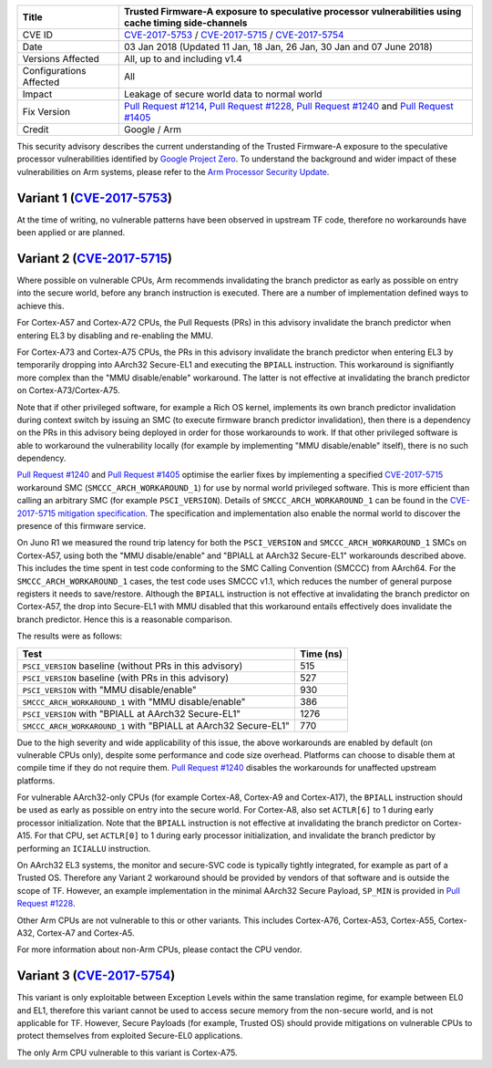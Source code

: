 +----------------+-------------------------------------------------------------+
| Title          | Trusted Firmware-A exposure to speculative processor        |
|                | vulnerabilities using cache timing side-channels            |
+================+=============================================================+
| CVE ID         | `CVE-2017-5753`_ / `CVE-2017-5715`_ / `CVE-2017-5754`_      |
+----------------+-------------------------------------------------------------+
| Date           | 03 Jan 2018 (Updated 11 Jan, 18 Jan, 26 Jan, 30 Jan and 07  |
|                | June 2018)                                                  |
+----------------+-------------------------------------------------------------+
| Versions       | All, up to and including v1.4                               |
| Affected       |                                                             |
+----------------+-------------------------------------------------------------+
| Configurations | All                                                         |
| Affected       |                                                             |
+----------------+-------------------------------------------------------------+
| Impact         | Leakage of secure world data to normal world                |
+----------------+-------------------------------------------------------------+
| Fix Version    | `Pull Request #1214`_, `Pull Request #1228`_,               |
|                | `Pull Request #1240`_ and `Pull Request #1405`_             |
+----------------+-------------------------------------------------------------+
| Credit         | Google / Arm                                                |
+----------------+-------------------------------------------------------------+

This security advisory describes the current understanding of the Trusted
Firmware-A exposure to the speculative processor vulnerabilities identified by
`Google Project Zero`_.  To understand the background and wider impact of these
vulnerabilities on Arm systems, please refer to the `Arm Processor Security
Update`_.

Variant 1 (`CVE-2017-5753`_)
~~~~~~~~~~~~~~~~~~~~~~~~~~~~

At the time of writing, no vulnerable patterns have been observed in upstream TF
code, therefore no workarounds have been applied or are planned.

Variant 2 (`CVE-2017-5715`_)
~~~~~~~~~~~~~~~~~~~~~~~~~~~~

Where possible on vulnerable CPUs, Arm recommends invalidating the branch
predictor as early as possible on entry into the secure world, before any branch
instruction is executed. There are a number of implementation defined ways to
achieve this.

For Cortex-A57 and Cortex-A72 CPUs, the Pull Requests (PRs) in this advisory
invalidate the branch predictor when entering EL3 by disabling and re-enabling
the MMU.

For Cortex-A73 and Cortex-A75 CPUs, the PRs in this advisory invalidate the
branch predictor when entering EL3 by temporarily dropping into AArch32
Secure-EL1 and executing the ``BPIALL`` instruction. This workaround is
signifiantly more complex than the "MMU disable/enable" workaround. The latter
is not effective at invalidating the branch predictor on Cortex-A73/Cortex-A75.

Note that if other privileged software, for example a Rich OS kernel, implements
its own branch predictor invalidation during context switch by issuing an SMC
(to execute firmware branch predictor invalidation), then there is a dependency
on the PRs in this advisory being deployed in order for those workarounds to
work. If that other privileged software is able to workaround the vulnerability
locally (for example by implementing "MMU disable/enable" itself), there is no
such dependency.

`Pull Request #1240`_ and `Pull Request #1405`_ optimise the earlier fixes by
implementing a specified `CVE-2017-5715`_ workaround SMC
(``SMCCC_ARCH_WORKAROUND_1``) for use by normal world privileged software. This
is more efficient than calling an arbitrary SMC (for example ``PSCI_VERSION``).
Details of ``SMCCC_ARCH_WORKAROUND_1`` can be found in the `CVE-2017-5715
mitigation specification`_.  The specification and implementation also enable
the normal world to discover the presence of this firmware service.

On Juno R1 we measured the round trip latency for both the ``PSCI_VERSION`` and
``SMCCC_ARCH_WORKAROUND_1`` SMCs on Cortex-A57, using both the "MMU
disable/enable" and "BPIALL at AArch32 Secure-EL1" workarounds described above.
This includes the time spent in test code conforming to the SMC Calling
Convention (SMCCC) from AArch64. For the ``SMCCC_ARCH_WORKAROUND_1`` cases, the
test code uses SMCCC v1.1, which reduces the number of general purpose registers
it needs to save/restore. Although the ``BPIALL`` instruction is not effective
at invalidating the branch predictor on Cortex-A57, the drop into Secure-EL1
with MMU disabled that this workaround entails effectively does invalidate the
branch predictor. Hence this is a reasonable comparison.

The results were as follows:

+------------------------------------------------------------------+-----------+
| Test                                                             | Time (ns) |
+==================================================================+===========+
| ``PSCI_VERSION`` baseline (without PRs in this advisory)         | 515       |
+------------------------------------------------------------------+-----------+
| ``PSCI_VERSION`` baseline (with PRs in this advisory)            | 527       |
+------------------------------------------------------------------+-----------+
| ``PSCI_VERSION`` with "MMU disable/enable"                       | 930       |
+------------------------------------------------------------------+-----------+
| ``SMCCC_ARCH_WORKAROUND_1`` with "MMU disable/enable"            | 386       |
+------------------------------------------------------------------+-----------+
| ``PSCI_VERSION`` with "BPIALL at AArch32 Secure-EL1"             | 1276      |
+------------------------------------------------------------------+-----------+
| ``SMCCC_ARCH_WORKAROUND_1`` with "BPIALL at AArch32 Secure-EL1"  | 770       |
+------------------------------------------------------------------+-----------+

Due to the high severity and wide applicability of this issue, the above
workarounds are enabled by default (on vulnerable CPUs only), despite some
performance and code size overhead. Platforms can choose to disable them at
compile time if they do not require them. `Pull Request #1240`_ disables the
workarounds for unaffected upstream platforms.

For vulnerable AArch32-only CPUs (for example Cortex-A8, Cortex-A9 and
Cortex-A17), the ``BPIALL`` instruction should be used as early as possible on
entry into the secure world. For Cortex-A8, also set ``ACTLR[6]`` to 1 during
early processor initialization. Note that the ``BPIALL`` instruction is not
effective at invalidating the branch predictor on Cortex-A15. For that CPU, set
``ACTLR[0]`` to 1 during early processor initialization, and invalidate the
branch predictor by performing an ``ICIALLU`` instruction.

On AArch32 EL3 systems, the monitor and secure-SVC code is typically tightly
integrated, for example as part of a Trusted OS. Therefore any Variant 2
workaround should be provided by vendors of that software and is outside the
scope of TF. However, an example implementation in the minimal AArch32 Secure
Payload, ``SP_MIN`` is provided in `Pull Request #1228`_.

Other Arm CPUs are not vulnerable to this or other variants. This includes
Cortex-A76, Cortex-A53, Cortex-A55, Cortex-A32, Cortex-A7 and Cortex-A5.

For more information about non-Arm CPUs, please contact the CPU vendor.

Variant 3 (`CVE-2017-5754`_)
~~~~~~~~~~~~~~~~~~~~~~~~~~~~

This variant is only exploitable between Exception Levels within the same
translation regime, for example between EL0 and EL1, therefore this variant
cannot be used to access secure memory from the non-secure world, and is not
applicable for TF. However, Secure Payloads (for example, Trusted OS) should
provide mitigations on vulnerable CPUs to protect themselves from exploited
Secure-EL0 applications.

The only Arm CPU vulnerable to this variant is Cortex-A75.

.. _Google Project Zero: https://googleprojectzero.blogspot.co.uk/2018/01/reading-privileged-memory-with-side.html
.. _Arm Processor Security Update: http://www.arm.com/security-update
.. _CVE-2017-5753: http://cve.mitre.org/cgi-bin/cvename.cgi?name=CVE-2017-5753
.. _CVE-2017-5715: http://cve.mitre.org/cgi-bin/cvename.cgi?name=CVE-2017-5715
.. _CVE-2017-5754: http://cve.mitre.org/cgi-bin/cvename.cgi?name=CVE-2017-5754
.. _Pull Request #1214: https://github.com/ARM-software/arm-trusted-firmware/pull/1214
.. _Pull Request #1228: https://github.com/ARM-software/arm-trusted-firmware/pull/1228
.. _Pull Request #1240: https://github.com/ARM-software/arm-trusted-firmware/pull/1240
.. _Pull Request #1405: https://github.com/ARM-software/arm-trusted-firmware/pull/1405
.. _CVE-2017-5715 mitigation specification: https://developer.arm.com/cache-speculation-vulnerability-firmware-specification
